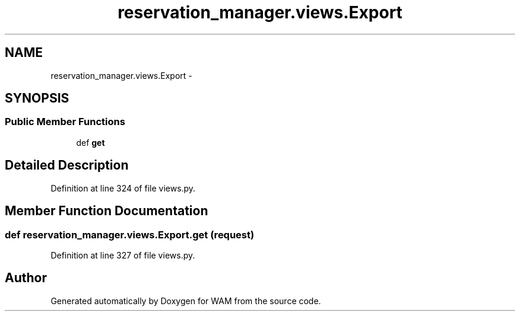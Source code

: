 .TH "reservation_manager.views.Export" 3 "Fri Jul 8 2016" "WAM" \" -*- nroff -*-
.ad l
.nh
.SH NAME
reservation_manager.views.Export \- 
.SH SYNOPSIS
.br
.PP
.SS "Public Member Functions"

.in +1c
.ti -1c
.RI "def \fBget\fP"
.br
.in -1c
.SH "Detailed Description"
.PP 
Definition at line 324 of file views\&.py\&.
.SH "Member Function Documentation"
.PP 
.SS "def reservation_manager\&.views\&.Export\&.get (request)"

.PP
Definition at line 327 of file views\&.py\&.

.SH "Author"
.PP 
Generated automatically by Doxygen for WAM from the source code\&.
